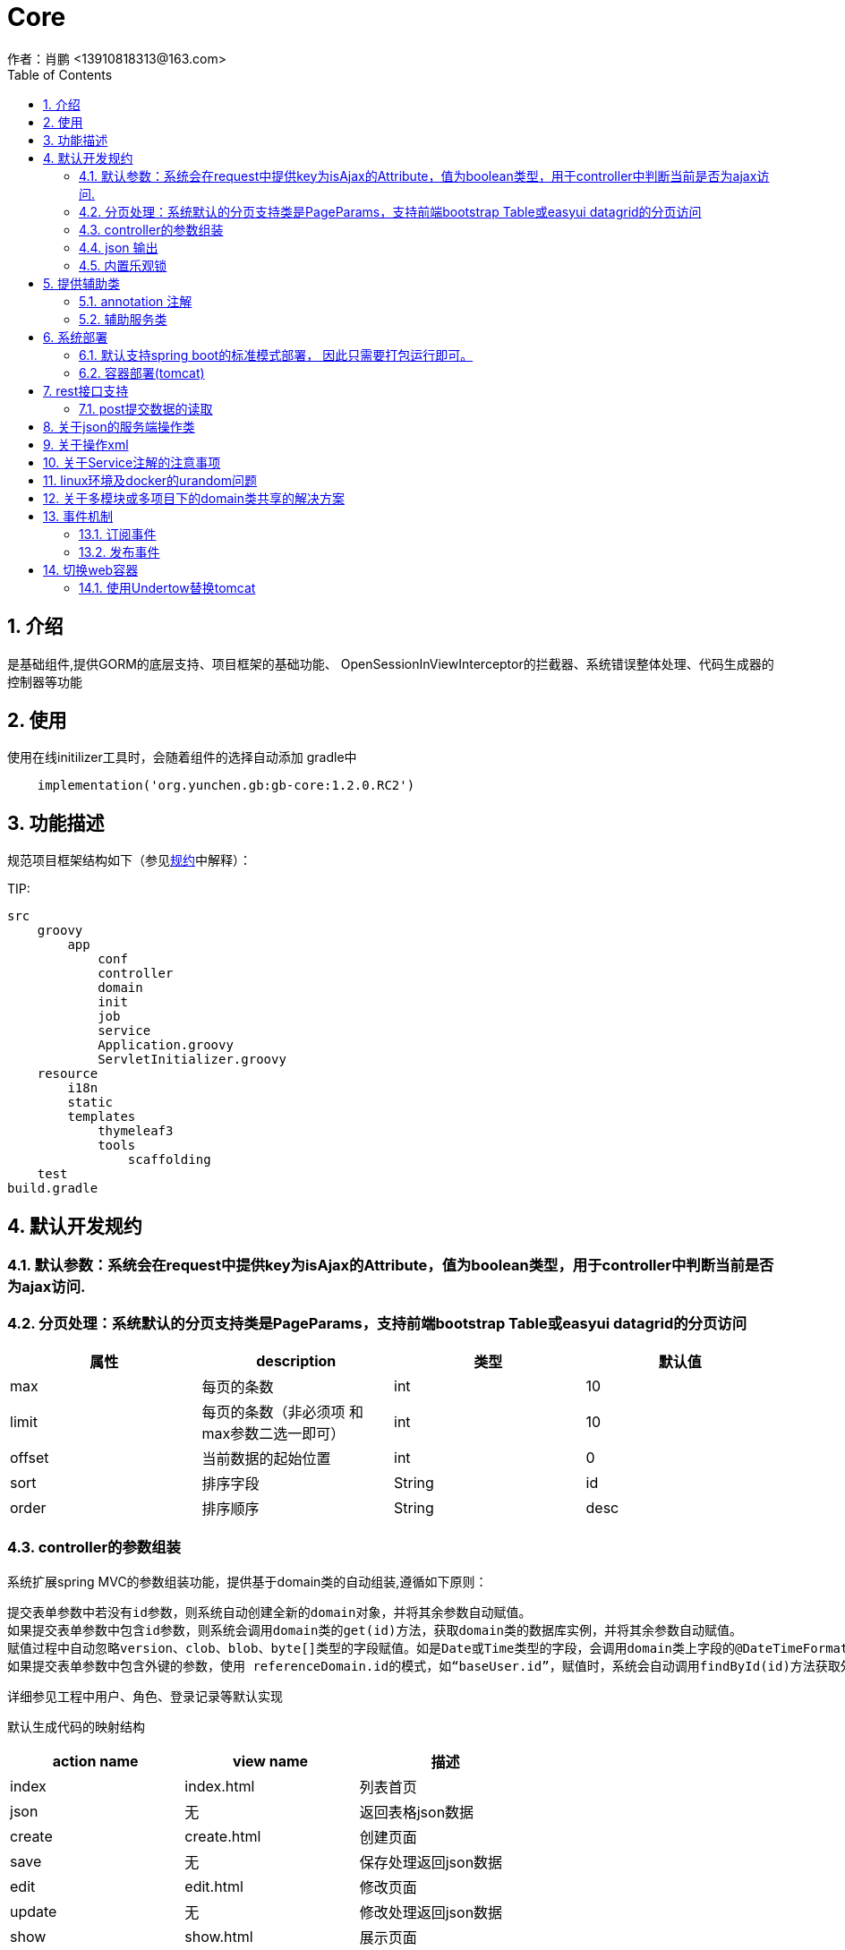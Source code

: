 =  Core
作者：肖鹏 <13910818313@163.com>
:imagesdir: ../images
:source-highlighter: coderay
:last-update-label!:
:toc2:
:sectnums:

[[介绍]]
== 介绍
是基础组件,提供GORM的底层支持、项目框架的基础功能、
OpenSessionInViewInterceptor的拦截器、系统错误整体处理、代码生成器的控制器等功能



[[使用]]
== 使用
使用在线initilizer工具时，会随着组件的选择自动添加
gradle中
[source,groovy]
----
    implementation('org.yunchen.gb:gb-core:1.2.0.RC2')
----

[[描述]]
== 功能描述
规范项目框架结构如下（参见link:../introduce.html[规约]中解释）：

TIP:

[source,yml]
----
src
    groovy
        app
            conf
            controller
            domain
            init
            job
            service
            Application.groovy
            ServletInitializer.groovy
    resource
        i18n
        static
        templates
            thymeleaf3
            tools
                scaffolding
    test
build.gradle
----


[[默认开发规约]]
== 默认开发规约

=== 默认参数：系统会在request中提供key为isAjax的Attribute，值为boolean类型，用于controller中判断当前是否为ajax访问.

=== 分页处理：系统默认的分页支持类是PageParams，支持前端bootstrap Table或easyui datagrid的分页访问

[format="csv", options="header"]
|===
属性,description,类型,默认值
max,每页的条数,int,10
limit,每页的条数（非必须项 和max参数二选一即可）,int,10
offset,当前数据的起始位置,int,0
sort,排序字段,String,id
order,排序顺序,String,desc
|===

=== controller的参数组装

系统扩展spring MVC的参数组装功能，提供基于domain类的自动组装,遵循如下原则：

    提交表单参数中若没有id参数，则系统自动创建全新的domain对象，并将其余参数自动赋值。
    如果提交表单参数中包含id参数，则系统会调用domain类的get(id)方法，获取domain类的数据库实例，并将其余参数自动赋值。
    赋值过程中自动忽略version、clob、blob、byte[]类型的字段赋值。如是Date或Time类型的字段，会调用domain类上字段的@DateTimeFormat注解，来实现自动日期赋值。
    如果提交表单参数中包含外键的参数，使用 referenceDomain.id的模式，如“baseUser.id”，赋值时，系统会自动调用findById(id)方法获取外键对象实例，赋值为domain对象。

    详细参见工程中用户、角色、登录记录等默认实现

默认生成代码的映射结构

[format="csv", options="header"]
|===
action name,view name,描述
index,index.html,列表首页
json,无,返回表格json数据
create,create.html,创建页面
save,无,保存处理返回json数据
edit,edit.html,修改页面
update,无,修改处理返回json数据
show,show.html,展示页面
detele,无,单条删除处理返回json数据
deteles,无,多条删除处理返回json数据
download,无,下载excel字节流
|===

=== json 输出

系统默认使用spring MVC内置的jacksonJSON进行json转换输出。

==== 在domain类上使用@JsonIgnoreProperties进行属性过滤，将GORM中的一些属性排除出json的氛围，如下：
    @JsonIgnoreProperties(["errors", "metaClass", "dirty", "attached", "dirtyPropertyNames","handler","target","session","entityPersisters","hibernateLazyInitializer","initialized","proxyKey","children"])
    @Entity
    class SystemLoginRecord implements GormEntity<SystemLoginRecord> {
        。。。。。
    }

==== 使用@JsonFormat注解指明Date类型字段转换为json的规则，如下：

    @JsonFormat(pattern = "yyyy-MM-dd",timezone="GMT+8")
    Date loginTime

==== 使用@JsonSerialize(using=GbDomainSimpleJsonSerializer.class)注解来指明domain类的外键对象json规则，默认生成id，label，class三个属性（序列id、显示label，class类名）

	@JsonSerialize(using=GbDomainSimpleJsonSerializer.class)
	BaseUser baseUser

==== 使用@GbDomainSimpleJsonFormat注解配合JsonSerialize来定制化domain类的外键对象json规则,支持values和ignores两种字段设置方式

	@JsonSerialize(using=GbDomainSimpleJsonSerializer.class)
	@GbDomainSimpleJsonFormat(ignores=['version','dateCreated','lastUpdated'])
	BaseUser baseUser

=== 内置乐观锁

    系统使用GORM进行数据的对象关系映射ORMAPPING，因此默认会为每一个domain类提供id、version两个内置属性。
    id默认是long型的自增主键.可以通过mapping闭包设置为sequence或UUID
    version字段是GORM内部维护的乐观锁，当数据发生修改时，version会自动增加1，系统使用它来判断是否发生了数据脏读，避免脏写。

[[提供辅助类]]
== 提供辅助类

=== annotation 注解

==== GbController 注解

用于提供controller类的自动RequestMapping映射，从而使的系统开发人员不必再手工设置RequestMapping和指定view视图的名称。

==== GbRestController 注解

增加GbRestController注解，读取application.yml中的配置 gb.rest.prefix 为controller的requestmap增加前缀
[source,yml]
----
gb:
    rest:
      prefix:     #/api
----

TIP: 默认为空，不影响系统运行

==== GbInterceptor 注解

用于提供拦截器的注解，系统扫描添加此注解的对象注册为拦截器。其中的value为拦截器的PathPatterns列表，而excludes是忽略的PathPatterns列表。

==== Title 注解

是系统为domain类的属性提供的国际化注解，其方法名与i8n目录下的属性文件名称一致，如zh_CN方法对应messages_zh_CN.properties资源文件。代码生成工具会读取属性的注解值来设置页面展示和i8n的属性配置值。

==== GbDomainSimpleJsonFormat注解

是针对jacksonJson转换对象为json时使用的注解，配合JsonSerialize来定制化domain类的外键对象json规则,支持values和ignores两种字段设置方式

	@JsonSerialize(using=GbDomainSimpleJsonSerializer.class)
	@GbDomainSimpleJsonFormat(ignores=['version','dateCreated','lastUpdated'])
	BaseUser baseUser

=== 辅助服务类

==== GbSpringUtils类

GbSpringUtils类静态方法
[format="csv", options="header"]
|===
    action name,描述
    getApplicationContext() ,   获取 应用context
    getResource(String resource) , 获取资源
    getBean(String name)   ,         获取bean
    isDomain(String domainName) ,  是否domain类
    getDomain(String domainName) , 获取domain类
    getDomainConstraintsMap(Class domainClass) ,   获取domain的约束定义
    getConfiginfo(String key)  ,        获取application.yml的配置信息
    getI18nMessage(String code，List arguments，String defaultMessage，Locale locale)  , 获取i18n资源的信息
    getI18nMessage(String code，List arguments，String defaultMessage) , 获取i18n资源的信息
    getI18nMessage(String code，List arguments)  , 获取i18n资源的信息
    getI18nMessage(String code) , 获取i18n资源的信息
    publishEvent(Object event) , 发布事件
    publishEvent(AppEvent event) , 发布系统事件
    addApplicationListener(ApplicationListener<?> listener) , 添加事件监听（订阅事件）
|===

==== PageParams类

支持前端bootstrap Table或easyui datagrid的分页访问

[format="csv", options="header"]
|===
属性,description,类型,默认值
max,每页的条数,int,10
limit,每页的条数（非必须项 和max参数二选一即可）,int,10
offset,当前数据的起始位置,int,0
sort,排序字段,String,id
order,排序顺序,String,desc
|===

==== 关于分页类的强制限制

PageParam类有一个强制限制，max的值不能大于100，这在页面展示中没有问题，但当在服务端其他场景下复用此类时就比较麻烦，需要
绕开此限制。
PageParam类有一个的构造函数，接受boolean值的参数，可以关闭max<=100的强制限制，因为页面访问
时，由controller委托spring 构建PageParam参数，因此不受改动影响，任然执行强制限制
示例如下：
[source,groovy]
----
PageParam pageParam = new PageParam(false);
List allList=baseUserService.list(pageParams,{});
----

==== GORM

关于GORM的动态方法和使用方式，参阅link:../dataOperator.html[GORM增强方法]内的相关内容

== 系统部署

=== 默认支持spring boot的标准模式部署， 因此只需要打包运行即可。

运行开发工具的gradle的build或buildDependents,查看工程的build/libs目录，可以看到生成的jar文件。

在生产环境中运行命令java -jar 命令。

[source,java]
----
java -jar demo.jar
----

=== 容器部署(tomcat)

Spring Boot内嵌容器支持Tomcat、Jetty、Undertow、jetty.

==== tomcat

tomcat 8 之后无须进行xml配置，使用gradle刷新类库依赖后，使用gradle buildDependents打war包后，部署即可。

===== tomcat部署的优化设置

    修改conf/server.xml，在contenxt的Connector中增加URIEncoding="UTF-8"

    增加java options:
    -Xms4096m –Xmx4096m  //建议配置内存数值及以上
    -XX:PermSize=256m
    -XX:MaxNewSize=256m
    -XX:MaxPermSize=256m

== rest接口支持

因为使用angularJs,vuejs,react等客户端方案时,提交至服务器端的请求的content-type,可能为application/x-www-form-urlcoded,application/json,application/xml

而普通的form方式,提交至服务器端的请求的content-type,可能为application/x-www-form-urlcoded,multipart/form-data

TIP:springMVC推荐使用RequestBody注解,但经测发现此注解只支持controller方法中的一个参数,赋值为提交的json或xml整体string字符串

提供如下兼容的方式处理

 === application.yml配置

 [source,yml]
 ----
 gb:
    mvc:
      autoTransJson2parameter: true   # true or false  // <1>
      parameterTypeDefault: newInstance # null or newInstance  // <2>
 ----

<1> 是否需要提供request reader 到request parameter的转换
<2> 默认没有对应的参数,是提供默认实例还是null值
<3> 不支持RequestBody注解,请删除controller中的RequestBody批注

TIP: 可以配合GbRestController注解一起使用

=== post提交数据的读取

因为使用contentType为application/json模式发送至服务器端的数据，只能从request.reader中读取一次。
因此提供了数据缓存，以便多次读取。使用方式如下，取出的map就是由发送的json数据转换成的对象。
或是 List 类型的json数据。
----
Map requestJsonMap=(Map) request.getAttribute(GbSpringUtils.GB_REQUEST_JSON_MAP)
//

List requestJsonList=(List) request.getAttribute(GbSpringUtils.GB_REQUEST_JSON_LIST)
----

== 关于json的服务端操作类

框架中默认集成jackson json.
[source,groovy]
----
implementation group: 'com.fasterxml.jackson.core', name: 'jackson-core'
----

为避免重复发明轮子, 框架并未将jackson json的操作包装类文档化公开, 也建议直接使用jackson json的底层类进行json操作

以下示例json的读取和生成

[source,groovy]
----
import com.fasterxml.jackson.databind.ObjectMapper;

ObjectMapper objectMapper = new ObjectMapper();
//将对象转换为json 字符串
String jsonString=objectMapper.writeValueAsString(object);
//将json 字符串转换为对象
Map jsonMap=objectMapper.readValue(jsonString?:"{}",Map.class);
----

TIP: 转换后的map对象，groovy语法上支持逐级级联调用，非常方便。如： jsonMap.user.username

也可使用groovy内置的JsonSlurper来操作json

[source,groovy]
----
def map = new JsonSlurper().parseText('{"id":1,"name":"Thinking in Java"}')
println map.id
println map.name
----

== 关于操作xml

使用MarkupBuilder生成xml和XmlSlurper解析xml

[source,groovy]
----
//MarkupBuilder
def mb = new MarkupBuilder(new File('book.xml').newPrintWriter())
mb.book() {
       author('Lao Zhang')
       title('Groovy')
       publisher('中国邮电出版社')
       isbn("123456")
}

//XmlSlurper
String text="""
<book>
  <author>Lao Zhang</author>
  <title>Groovy</title>
  <publisher>中国邮电出版社</publisher>
  <isbn parent="parment">123456</isbn>
</book>
"""
def root = new XmlSlurper().parse(text)
println(root.isbn.@parent)
println(root.author)
----

== 关于Service注解的注意事项

因为框架中集成了GORM,因此默认会有grails.gorm.services.Service注解,与org.springframework.stereotype.Service注解会产生混淆

需要开发者牢记,我们标注service类时,要注意使用org.springframework.stereotype.Service注解.


== linux环境及docker的urandom问题

/dev/random和/dev/urandom是Linux系统中提供的随机伪设备，这两个设备的任务，是提供永不为空的随机字节数据流。很多解密程序与安全应用程序（如SSH Keys,SSL Keys等）需要它们提供的随机数据流。

这两个设备的差异在于：/dev/random的random pool依赖于系统中断，因此在系统的中断数不足时，/dev/random设备会一直封锁，尝试读取的进程就会进入等待状态，直到系统的中断数充分够用, /dev/random设备可以保证数据的随机性。/dev/urandom不依赖系统的中断，也就不会造成进程忙等待，但是数据的随机性也不高。

war 包模式运行会碰到这类问题影响性能,建议增加-Djava.security.egd=file:/dev/./urandom参数避免之.

示例如下:
[source,groovy]
----
#!/bin/sh
java -Djava.security.egd=file:/dev/./urandom -jar /app/application.war
----

TIP: 也可以通过在docker中部署解压后的应用程序，绕开此问题

== 关于多模块或多项目下的domain类共享的解决方案

在domain类的父目录增加一个Config.groovy类,增加@Configuration注解,如下:

[source,groovy]
----
@Configuration
@EnableAutoConfiguration
class DomainAutoConfig {

}
----

== 事件机制

核心默认提供事件AppStartupEvent、AppShutdown和事件基类AppEvent，编写相关的listener可订阅相关事件.

TIP: 若订阅基类AppEvent事件，则能收到全部框架发布的事件。

=== 订阅事件

==== 使用独立listener类订阅

编写listener类来订阅事件

[source,groovy]
----
@Configuration
@Slf4j
class NewAppListener implements ApplicationListener<AppStartupEvent> {
    @Override
    void onApplicationEvent(AppStartupEvent event) {
        println "i receiver system startup event: ${event}";
    }
}
----

==== 简便方法订阅

也可使用GbSpringUtils辅助类的静态方法订阅

[source,groovy]
----
        GbSpringUtils.addApplicationListener(new ApplicationListener<AppEvent>() {
            @Override
            void onApplicationEvent(AppEvent event) {
                println "i receiver one system event: ${event}"
            }
        })
----

=== 发布事件

使用GbSpringUtils辅助类的静态方法可以发布事件
[source,groovy]
----
GbSpringUtils.publishEvent(new AppEvent('测试事件'));
----

== 切换web容器

=== 使用Undertow替换tomcat

==== 修改build.gradle文件

----
dependencies {
	compile("org.springframework.boot:spring-boot-starter-undertow:${springBootVersion}")  <1>

    compile("org.springframework.boot:spring-boot-starter-web:${springBootVersion}") {
        exclude module: "spring-boot-starter-tomcat"                                      <2>
		exclude module: "tomcat-embed-core"
        exclude module: "spring-boot-starter-logging"
        exclude module: "logback-classic"
    }
    ......
    ......
    ......
	testCompile("org.springframework.boot:spring-boot-starter-test:${springBootVersion}") {
		exclude module: "spring-boot-starter-tomcat"                                      <2>
		exclude module: "tomcat-embed-core"
	}
    testCompile("org.springframework.boot:spring-boot-test-autoconfigure:${springBootVersion}") {
		exclude module: "spring-boot-starter-tomcat"                                      <2>
		exclude module: "tomcat-embed-core"
	}
    ......
    ......
    ......
}
----

<1> 添加undertow的依赖
<2> 去除tomcat的依赖

==== 修改application类

去除对tomcat的类引用

<1> 注释tomcatFactory的bean


==== 配置undertow

可在application.yml中增加对undertow的配置，以下是一些示例

----
server.undertow.io-threads: 16
server.undertow.worker-threads: 256
server.undertow.buffer-size: 1024
server.undertow.buffers-per-region: 1024
server.undertow.direct-buffers: true
----

==== 查看效果

运行application类,从输出日志中可以看到Undertow已替代tomca作为web容器启动

----
2020-04-12 10:53:21.937  INFO 14392 --- [           main] o.s.s.c.ThreadPoolTaskScheduler          : Initializing ExecutorService 'taskScheduler'
2020-04-12 10:53:22.079  INFO 14392 --- [           main] io.undertow                              : starting server: Undertow - 2.0.27.Final
2020-04-12 10:53:22.095  INFO 14392 --- [           main] org.xnio                                 : XNIO version 3.3.8.Final
2020-04-12 10:53:22.113  INFO 14392 --- [           main] org.xnio.nio                             : XNIO NIO Implementation Version 3.3.8.Final
2020-04-12 10:53:22.217  INFO 14392 --- [           main] o.s.b.w.e.u.UndertowServletWebServer     : Undertow started on port(s) 8080 (http) with context path '/'
2020-04-12 10:53:22.221  INFO 14392 --- [           main] c.c.c.e.w.e.EnterpriseApplication        : Started EnterpriseApplication in 15.776 seconds (JVM running for 18.086)
----

==
